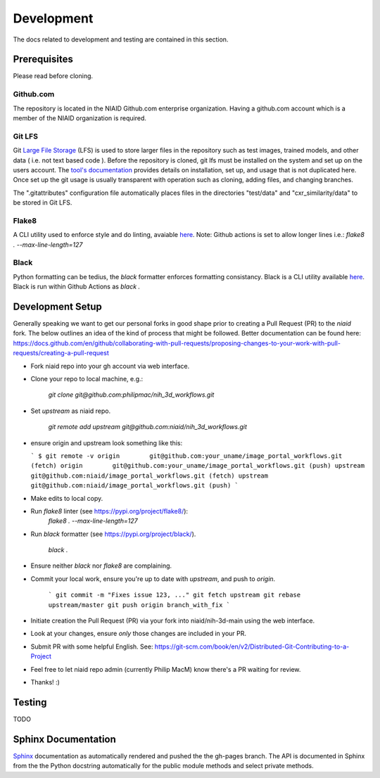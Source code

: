 ###########
Development
###########

The docs related to development and testing are contained in this section.

*************
Prerequisites
*************

Please read before cloning.

Github.com
==========

The repository is located in the NIAID Github.com enterprise organization. Having a github.com account which is a member
of the NIAID organization is required.

Git LFS
=======

Git `Large File Storage <https://git-lfs.github.com>`_ (LFS) is used to store larger files in the repository such as
test images, trained models, and other data ( i.e. not text based code ). Before the repository is cloned, git lfs must
be installed on the system and set up on the users account. The `tool's documentation <https://git-lfs.github.com>`_
provides details on installation, set up, and usage that is not duplicated here. Once set up the git usage is usually
transparent with operation such as cloning, adding files, and changing branches.

The ".gitattributes" configuration file automatically places files in the directories "test/data" and "cxr_similarity/data" to
be stored in Git LFS.

Flake8
======

A CLI utility used to enforce style and do linting, avaiable `here <https://pypi.org/project/flake8/>`_.
Note: Github actions is set to allow longer lines i.e.: `flake8 . --max-line-length=127`

Black
=====

Python formatting can be tedius, the `black` formatter enforces formatting consistancy. Black is a CLI utility available `here <https://pypi.org/project/black/>`_.
Black is run within Github Actions as `black .`

*****************
Development Setup
*****************

Generally speaking we want to get our personal forks in good shape prior to creating a Pull Request (PR) to the `niaid` fork. The below outlines an idea of the kind of process that might be followed. Better documentation can be found here: https://docs.github.com/en/github/collaborating-with-pull-requests/proposing-changes-to-your-work-with-pull-requests/creating-a-pull-request

- Fork niaid repo into your gh account via web interface.

- Clone your repo to local machine, e.g.:

	`git clone git@github.com:philipmac/nih_3d_workflows.git`

- Set `upstream` as niaid repo.

	`git remote add upstream git@github.com:niaid/nih_3d_workflows.git`

- ensure origin and upstream look something like this:

  ```
  $ git remote -v
  origin	git@github.com:your_uname/image_portal_workflows.git (fetch)
  origin	git@github.com:your_uname/image_portal_workflows.git (push)
  upstream	git@github.com:niaid/image_portal_workflows.git (fetch)
  upstream	git@github.com:niaid/image_portal_workflows.git (push)
  ```

- Make edits to local copy.

- Run `flake8` linter (see https://pypi.org/project/flake8/):
          `flake8 . --max-line-length=127`

- Run `black` formatter (see https://pypi.org/project/black/).

          `black .`

- Ensure neither `black` nor `flake8` are complaining.

- Commit your local work, ensure you're up to date with `upstream`, and push to `origin`.

	```
	git commit -m "Fixes issue 123, ..."
	git fetch upstream
	git rebase upstream/master
	git push origin branch_with_fix
	```

- Initiate creation the Pull Request (PR) via your fork into niaid/nih-3d-main using the web interface.

- Look at your changes, ensure *only* those changes are included in your PR.
  
- Submit PR with some helpful English. See: https://git-scm.com/book/en/v2/Distributed-Git-Contributing-to-a-Project

- Feel free to let niaid repo admin (currently Philip MacM) know there's a PR waiting for review.

- Thanks! :)

*******
Testing
*******

TODO

********************
Sphinx Documentation
********************

`Sphinx <https://www.sphinx-doc.org/>`_ documentation as automatically rendered and pushed the the gh-pages branch. The
API is documented in Sphinx from the the Python docstring automatically for the public module methods and select private
methods.
